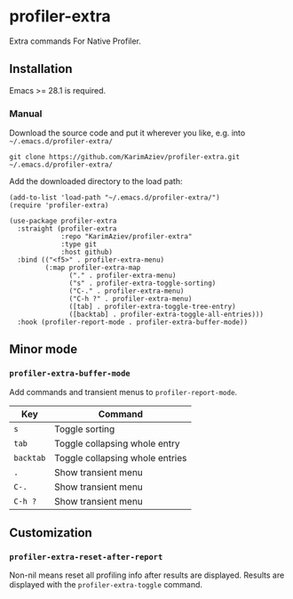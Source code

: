 * profiler-extra

Extra commands For Native Profiler.

** Installation

Emacs >= 28.1 is required.

*** Manual

Download the source code and put it wherever you like, e.g. into =~/.emacs.d/profiler-extra/=

#+begin_src shell :eval no
git clone https://github.com/KarimAziev/profiler-extra.git ~/.emacs.d/profiler-extra/
#+end_src

Add the downloaded directory to the load path:

#+begin_src elisp :eval no
(add-to-list 'load-path "~/.emacs.d/profiler-extra/")
(require 'profiler-extra)
#+end_src

#+begin_src elisp :eval no
(use-package profiler-extra
  :straight (profiler-extra
             :repo "KarimAziev/profiler-extra"
             :type git
             :host github)
  :bind (("<f5>" . profiler-extra-menu)
         (:map profiler-extra-map
               ("." . profiler-extra-menu)
               ("s" . profiler-extra-toggle-sorting)
               ("C-." . profiler-extra-menu)
               ("C-h ?" . profiler-extra-menu)
               ([tab] . profiler-extra-toggle-tree-entry)
               ([backtab] . profiler-extra-toggle-all-entries)))
  :hook (profiler-report-mode . profiler-extra-buffer-mode))
#+end_src

** Minor mode

*** ~profiler-extra-buffer-mode~
Add commands and transient menus to =profiler-report-mode=.
| Key       | Command                         |
|-----------+---------------------------------|
| ~s~       | Toggle sorting                  |
| ~tab~     | Toggle collapsing whole entry   |
| ~backtab~ | Toggle collapsing whole entries |
| ~.~       | Show transient menu             |
| ~C-.~     | Show transient menu             |
| ~C-h ?~   | Show transient menu             |


** Customization

*** ~profiler-extra-reset-after-report~
Non-nil means reset all profiling info after results are displayed. Results are displayed with the =profiler-extra-toggle= command.